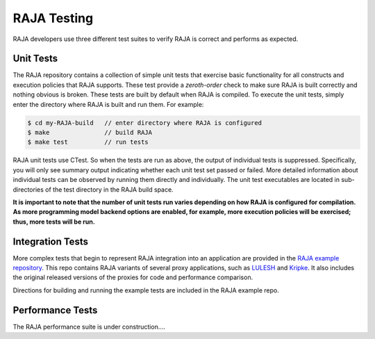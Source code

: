 .. ##
.. ## Copyright (c) 2016, Lawrence Livermore National Security, LLC.
.. ##
.. ## Produced at the Lawrence Livermore National Laboratory.
.. ##
.. ## All rights reserved.
.. ##
.. ## For release details and restrictions, please see the RAJA/LICENSE file.
.. ##

.. _testing-label:

*********************************
RAJA Testing
*********************************

RAJA developers use three different test suites to verify RAJA is correct
and performs as expected.

======================================================
Unit Tests
======================================================

The RAJA repository contains a collection of simple unit tests that
exercise basic functionality for all constructs and execution policies
that RAJA supports. These test provide a `zeroth-order` check to make sure 
RAJA is built correctly and nothing obvious is broken. These tests are 
built by default when RAJA is compiled. To execute the unit tests, simply 
enter the directory where RAJA is built and run them. For example:

.. code-block:: sh

    $ cd my-RAJA-build   // enter directory where RAJA is configured
    $ make               // build RAJA
    $ make test          // run tests

RAJA unit tests use CTest. So when the tests are run as
above, the output of individual tests is suppressed. Specifically, you will 
only see summary output indicating whether each unit test set passed or failed. 
More detailed information about individual tests can be observed by running
them directly and individually. The unit test executables are located 
in sub-directories of the test directory in the RAJA build space.

**It is important to note that the number of unit tests run varies
depending on how RAJA is configured for compilation. As more programming
model backend options are enabled, for example, more execution policies will 
be exercised; thus, more tests will be run.**


======================================================
Integration Tests
======================================================

More complex tests that begin to represent RAJA integration into an 
application are provided in the 
`RAJA example repository <https://github.com/LLNL/RAJA-examples>`_.
This repo contains RAJA variants of several proxy applications, such
as `LULESH <https://codesign.llnl.gov/lulesh.php>`_ and 
`Kripke <https://codesign.llnl.gov/kripke.php>`_. It also includes the 
original released versions of the proxies for code and performance comparison.

Directions for building and running the example tests are included in
the RAJA example repo.


======================================================
Performance Tests
======================================================

The RAJA performance suite is under construction....
